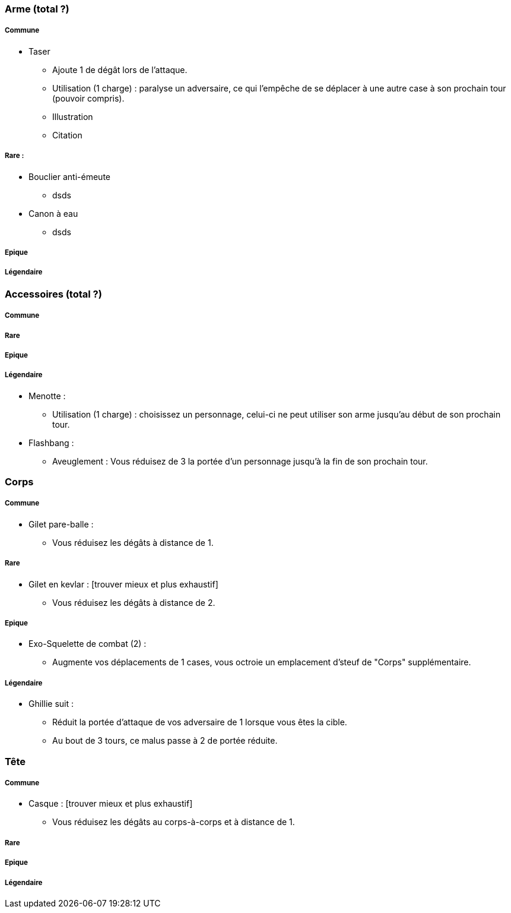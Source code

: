 === Arme (total ?)

===== Commune
* Taser
  ** Ajoute 1 de dégât lors de l'attaque.
  ** Utilisation (1 charge) : paralyse un adversaire, ce qui l'empêche de se déplacer à une autre case à son prochain tour (pouvoir compris).
  ** Illustration
  ** Citation

===== Rare :
* Bouclier anti-émeute
  ** dsds
* Canon à eau
** dsds

===== Epique

===== Légendaire

=== Accessoires (total ?)

===== Commune

===== Rare

===== Epique

===== Légendaire

  * Menotte :
    ** Utilisation (1 charge) : choisissez un personnage, celui-ci ne peut utiliser son arme jusqu'au début de son prochain tour.
  * Flashbang :
    ** Aveuglement : Vous réduisez de 3 la portée d'un personnage jusqu'à la fin de son prochain tour.

=== Corps

===== Commune
** Gilet pare-balle :
  *** Vous réduisez les dégâts à distance de 1.

===== Rare
** Gilet en kevlar : [trouver mieux et plus exhaustif]
  *** Vous réduisez les dégâts à distance de 2.

===== Epique
** Exo-Squelette de combat (2) :
  *** Augmente vos déplacements de 1 cases, vous octroie un emplacement d'steuf de "Corps" supplémentaire.

===== Légendaire
** Ghillie suit :
  *** Réduit la portée d'attaque de vos adversaire de 1 lorsque vous êtes la cible.
  *** Au bout de 3 tours, ce malus passe à 2 de portée réduite.

=== Tête

===== Commune
* Casque : [trouver mieux et plus exhaustif]
  ** Vous réduisez les dégâts au corps-à-corps et à distance de 1.

===== Rare

===== Epique

===== Légendaire
